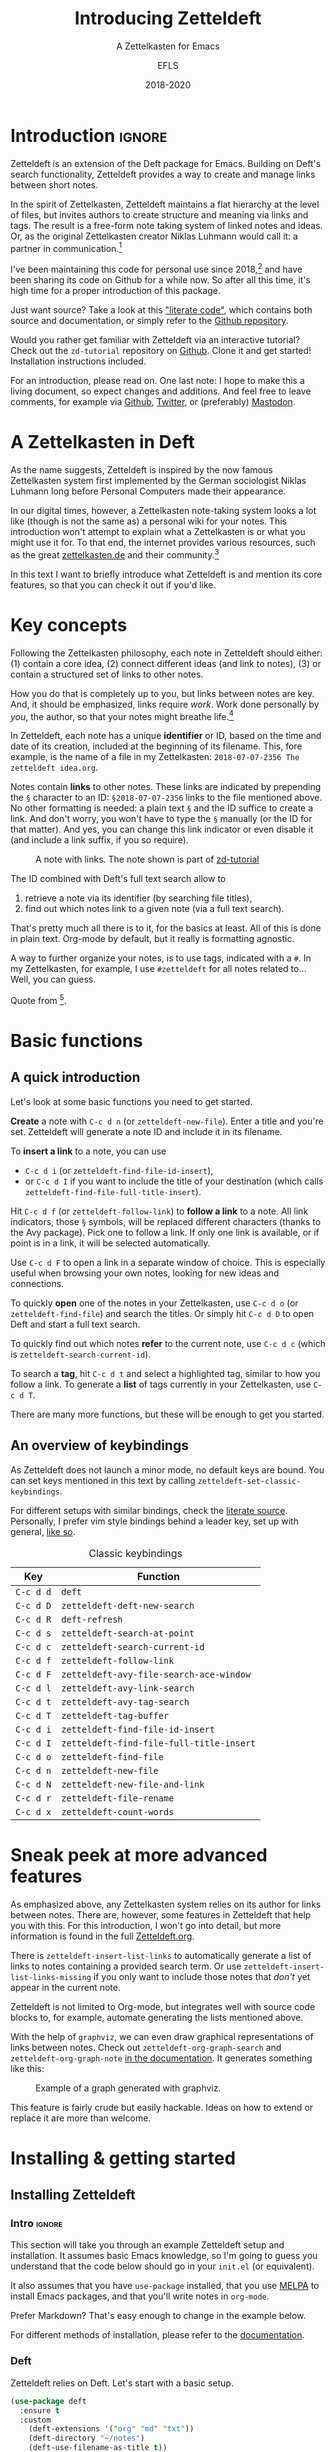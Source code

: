 #+title: Introducing Zetteldeft
#+subtitle: A Zettelkasten for Emacs
#+author: EFLS
#+date: 2018-2020
#+OPTIONS: num:nil
#+EXPORT_FILE_NAME: ./docs/index
#+HTML_HEAD: <link rel='stylesheet' href='./static/style.css' type='text/css'/>

* Introduction                                                       :ignore:

Zetteldeft is an extension of the Deft package for Emacs.
Building on Deft's search functionality, Zetteldeft provides a way to create and manage links between short notes.

In the spirit of Zettelkasten, Zetteldeft maintains a flat hierarchy at the level of files, but invites authors to create structure and meaning via links and tags.
The result is a free-form note taking system of linked notes and ideas.
Or, as the original Zettelkasten creator Niklas Luhmann would call it: a partner in communication.[fn:lhcs]

I've been maintaining this code for personal use since 2018,[fn:innp] and have been sharing its code on Github for a while now.
So after all this time, it's high time for a proper introduction of this package.

Just want source?
Take a look at this [[file:zetteldeft.org]["literate code"]], which contains both source and documentation,
or simply refer to the [[https://github.com/efls/zetteldeft][Github repository]].

Would you rather get familiar with Zetteldeft via an interactive tutorial?
Check out the =zd-tutorial= repository on [[https://github.com/EFLS/zd-tutorial][Github]].
Clone it and get started!
Installation instructions included.

For an introduction, please read on.
One last note: I hope to make this a living document, so expect changes and additions.
And feel free to leave comments, for example via [[https://github.com/efls/zetteldeft][Github]], [[https://twitter.com/EFLS0][Twitter]], or (preferably) [[https://mastodon.social/@EFLS][Mastodon]].

#+TOC: headlines 2


[fn:lhcs] Luhmann was first and foremost a social theorist who developed a unique systems theory.
In one of his writings, he compares his Zettelkasten to a "communicative system".
Available here in English translation:
http://luhmann.surge.sh/communicating-with-slip-boxes.

[fn:innp] Please beware that I'm no programmer.
Zetteldeft is written in Emacs Lisp, the only language I can claim to have ever programmed in outside of school, but can't claim to know well.
I use Emacs mainly for writing, both personal and academic, and have fallen in love with its extensibility.
My overall experience resonates strongly with this story [[https://www.gnu.org/gnu/rms-lisp.en.html][shared by Richard Stallman]]:

#+begin_quote
Multics Emacs proved to be a great success -- programming new editing commands was so convenient that even the secretaries in his [Bernie Greenberg] office started learning how to use it.
They used a manual someone had written which showed how to extend Emacs, but didn't say it was a programming.
So the secretaries, who believed they couldn't do programming, weren't scared off.
They read the manual, discovered they could do useful things and they learned to program.
#+end_quote

* A Zettelkasten in Deft

As the name suggests, Zetteldeft is inspired by the now famous Zettelkasten system first implemented by the German sociologist Niklas Luhmann long before Personal Computers made their appearance.

In our digital times, however, a Zettelkasten note-taking system looks a lot like (though is not the same as) a personal wiki for your notes.
This introduction won't attempt to explain what a Zettelkasten is or what you might use it for.
To that end, the internet provides various resources, such as the great [[https://www.zettelkasten.de][zettelkasten.de]] and their community.[fn:insp]

In this text I want to briefly introduce what Zetteldeft is and mention its core features, so that you can check it out if you'd like.


[fn:insp] Zetteldeft is inspired by /The Archive/, created by the guys at [[https://www.zettelkasten.de][zettelkasten.de]].

* Key concepts

Following the Zettelkasten philosophy, each note in Zetteldeft should either: (1) contain a core idea, (2) connect different ideas (and link to notes), (3) or contain a structured set of links to other notes.

How you do that is completely up to you, but links between notes are key.
And, it should be emphasized, links require /work/.
Work done personally by /you/, the author, so that your notes might breathe life.[fn:lhtw]

In Zetteldeft, each note has a unique *identifier* or ID, based on the time and date of its creation, included at the beginning of its filename.
This, fore example, is the name of a file in my Zettelkasten: =2018-07-07-2356 The zetteldeft idea.org=.

Notes contain *links* to other notes.
These links are indicated by prepending the =§= character to an ID:
=§2018-07-07-2356= links to the file mentioned above.
No other formatting is needed: a plain text =§= and the ID suffice to create a link.
And don't worry, you won't have to type the =§= manually (or the ID for that matter).
And yes, you can change this link indicator or even disable it (and include a link suffix, if you so require).

#+CAPTION: A note with links. The note shown is part of [[https://github.com/efls/zd-tutorial][zd-tutorial]]
[[./img/screenshot.png]]

The ID combined with Deft's full text search allow to
 1. retrieve a note via its identifier (by searching file titles),
 2. find out which notes link to a given note (via a full text search).

That's pretty much all there is to it, for the basics at least.
All of this is done in plain text.
Org-mode by default, but it really is formatting agnostic.

A way to further organize your notes, is to use tags, indicated with a =#=.
In my Zettelkasten, for example, I use =#zetteldeft= for all notes related to...
Well, you can guess.


[fn:lhtw] Or, in the words of Luhmann himself:

#+begin_quote
It is impossible to think without writing; at least it is impossible in any sophisticated or networked (/anschlußfähig/) fashion.
#+end_quote 

Quote from [fn:lhcs].

* Basic functions
** A quick introduction

Let's look at some basic functions you need to get started.

*Create* a note with =C-c d n= (or =zetteldeft-new-file=).
Enter a title and you're set.
Zetteldeft will generate a note ID and include it in its filename.

To *insert a link* to a note, you can use
 - =C-c d i= (or =zetteldeft-find-file-id-insert=),
 - or =C-c d I= if you want to include the title of your destination (which calls =zetteldeft-find-file-full-title-insert=).

Hit =C-c d f= (or =zetteldeft-follow-link=) to *follow a link* to a note.
All link indicators, those =§= symbols, will be replaced different characters (thanks to the Avy package).
Pick one to follow a link.
If only one link is available, or if point is in a link, it will be selected automatically.

Use =C-c d F= to open a link in a separate window of choice.
This is especially useful when browsing your own notes, looking for new ideas and connections.

To quickly *open* one of the notes in your Zettelkasten, use =C-c d o= (or =zetteldeft-find-file=) and search the titles.
Or simply hit =C-c d D= to open Deft and start a full text search.

To quickly find out which notes *refer* to the current note, use =C-c d c= (which is =zetteldeft-search-current-id=).

To search a *tag*, hit =C-c d t= and select a highlighted tag, similar to how you follow a link.
To generate a *list* of tags currently in your Zettelkasten, use =C-c d T=.

There are many more functions, but these will be enough to get you started.

** An overview of keybindings

As Zetteldeft does not launch a minor mode, no default keys are bound.
You can set keys mentioned in this text by calling =zetteldeft-set-classic-keybindings=.

For different setups with similar bindings, check the [[file:zetteldeft.org][literate source]].
Personally, I prefer vim style bindings behind a leader key, set up with general,
[[file:zetteldeft.org::#kb-general][like so]].

#+CAPTION: Classic keybindings
| Key     | Function                               |
|---------+----------------------------------------|
| =C-c d d= | =deft=                                   |
| =C-c d D= | =zetteldeft-deft-new-search=             |
| =C-c d R= | =deft-refresh=                           |
| =C-c d s= | =zetteldeft-search-at-point=             |
| =C-c d c= | =zetteldeft-search-current-id=           |
| =C-c d f= | =zetteldeft-follow-link=                 |
| =C-c d F= | =zetteldeft-avy-file-search-ace-window=  |
| =C-c d l= | =zetteldeft-avy-link-search=             |
| =C-c d t= | =zetteldeft-avy-tag-search=              |
| =C-c d T= | =zetteldeft-tag-buffer=                  |
| =C-c d i= | =zetteldeft-find-file-id-insert=         |
| =C-c d I= | =zetteldeft-find-file-full-title-insert= |
| =C-c d o= | =zetteldeft-find-file=                   |
| =C-c d n= | =zetteldeft-new-file=                    |
| =C-c d N= | =zetteldeft-new-file-and-link=           |
| =C-c d r= | =zetteldeft-file-rename=                 |
| =C-c d x= | =zetteldeft-count-words=                 |

* Sneak peek at more advanced features

As emphasized above, any Zettelkasten system relies on its author for links between notes.
There are, however, some features in Zetteldeft that help you with this.
For this introduction, I won't go into detail, but more information is found in the full [[file:zetteldeft.org][Zetteldeft.org]].

There is =zetteldeft-insert-list-links= to automatically generate a list of links to notes containing a provided search term.
Or use =zetteldeft-insert-list-links-missing= if you only want to include those notes that /don't/ yet appear in the current note.

Zetteldeft is not limited to Org-mode, but integrates well with source code blocks to, for example, automate generating the lists mentioned above.

With the help of =graphviz=, we can even draw graphical representations of links between notes.
Check out =zetteldeft-org-graph-search= and =zetteldeft-org-graph-note= [[file:zetteldeft.org::#visuals][in the documentation]].
It generates something like this:

#+CAPTION: Example of a graph generated with graphviz.
[[./img/zetteldeft-graph.jpg]]

This feature is fairly crude but easily hackable.
Ideas on how to extend or replace it are more than welcome.

* Installing & getting started
** Installing Zetteldeft
*** Intro                                                          :ignore:

This section will take you through an example Zetteldeft setup and installation.
It assumes basic Emacs knowledge, so I'm going to guess you understand that the code below should go in your =init.el= (or equivalent).

It also assumes that you have =use-package= installed, that you use [[http://melpa.org/#/][MELPA]] to install Emacs packages, and that you'll write notes in =org-mode=.

Prefer Markdown?
That's easy enough to change in the example below.

For different methods of installation, please refer to the [[file:zetteldeft.org::#install][documentation]].

*** Deft

Zetteldeft relies on Deft.
Let's start with a basic setup.

#+begin_src emacs-lisp
(use-package deft
  :ensure t
  :custom
    (deft-extensions '("org" "md" "txt"))
    (deft-directory "~/notes")
    (deft-use-filename-as-title t))
#+end_src

Note that none of these settings are strictly required, apart from changing the default =deft-directory=.

The =deft-use-filename-as-title= ensures that we can see the note IDs from the deft buffer, but this can be disabled if you prefer.

*** Zetteldeft

Installing Zetteldeft can be done in a similar fashion.

Let's start bare bones:

#+BEGIN_SRC emacs-lisp
(use-package zetteldeft
  :ensure t
  :after deft
  :config (zetteldeft-set-classic-keybindings))
#+END_SRC

That should be enough to get you started, really.

*** Installation with Spacemacs

Installation with Spacemacs is easy.
Locate =dotspacemacs-configuration-layers= in your =.spacemacs= and add the code like so.

#+BEGIN_SRC emacs-lisp
(setq-default dotspacemacs-configuration-layers
  '((deft :variables deft-zetteldeft t)))
#+END_SRC

This should take care of keybindings as well.
Take a look in [[file:zetteldeft.org][the documentation]] to see how keys are bound.

** Customization

Some pointers for further customization:
 - alter =zetteldeft-link-indicator= to change the prefix to links,
   or set it to an empty string to remove it altogether,
 - change =zetteldeft-title-prefix= and =zetteldeft-title-suffix= to change how titles are appear,
 - you can modify =zetteldeft-id-format= to change how IDs are generated, but make sure to change =zetteldeft-id-regex= accordingly so that the new IDs can be detected.
   
There's more to Zetteldeft, and to its customization, but that's all for this introduction.

** Using Zetteldeft with Markdown notes
:PROPERTIES:
:CUSTOM_ID: markdown
:END:

While Zetteldeft works nicely with Org-mode, you can call its functions from any mode.
Many people keep Zettelkasten in Markdown, so let's explore how such a setup can be achieved.

First, make sure =deft-extensions= is set correctly.
If =md= is the first element on the list, new notes will be Markdown notes.
Zetteldeft uses Deft to create new notes, so using =zetteldeft-new-file= should now create Markdown files.

#+begin_src emacs-lisp
(setq deft-extensions '("md" "org" "txt"))
#+end_src

In such Zettelkasten links are often wrapped in square brackets.
This can be easily achieved by setting the =zetteldeft-link-indicator= and =zetteldeft-link-suffix=.

#+begin_src emacs-lisp
(setq zetteldeft-link-indicator "[["
      zetteldeft-link-suffix "]]")
#+end_src

To make sure that your Markdown notes start with correct title syntax, customize the =zetteldeft-title-prefix=.

#+begin_src emacs-lisp
(setq zetteldeft-title-prefix "# ")
#+end_src

To highlight links you need to set up font-lock keywords for =markdown-mode=.

#+begin_src emacs-lisp
(font-lock-add-keywords 'markdown-mode
   `((,zetteldeft-id-regex
      . font-lock-warning-face)))
#+end_src

Alternatively, if you want to highlight the brackets as well, you need to escape them like so:

#+begin_src emacs-lisp
(font-lock-add-keywords 'markdown-mode
   `((,(concat "\\[\\["
               zetteldeft-id-regex
               "\\]\\]")
      . font-lock-warning-face)))
#+end_src

